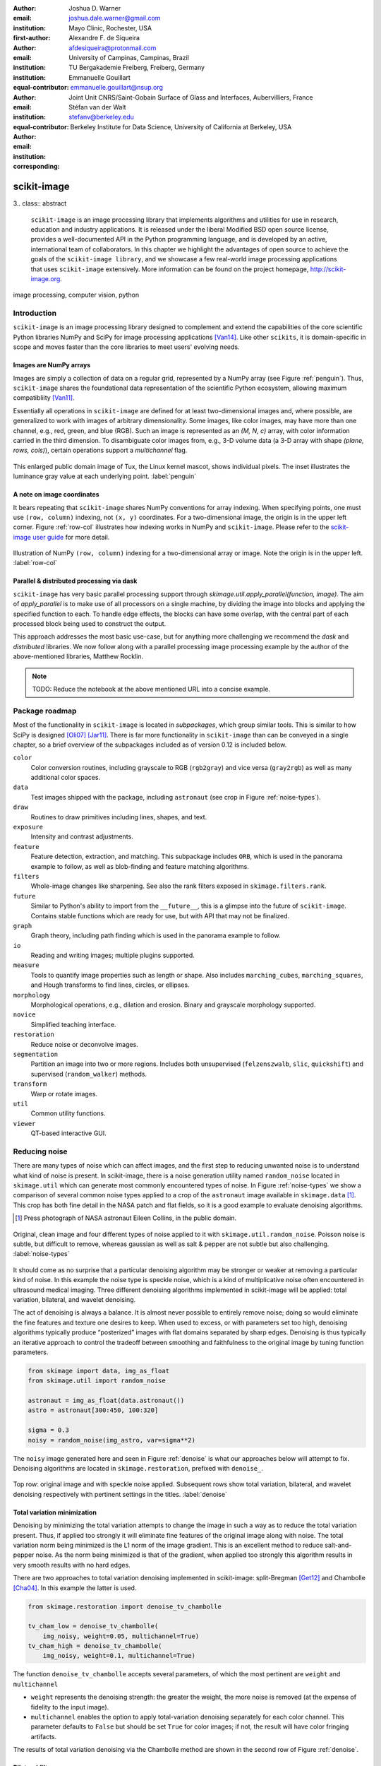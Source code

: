 :author: Joshua D. Warner
:email: joshua.dale.warner@gmail.com
:institution: Mayo Clinic, Rochester, USA
:first-author:

:author: Alexandre F. de Siqueira
:email: afdesiqueira@protonmail.com
:institution: University of Campinas, Campinas, Brazil
:institution: TU Bergakademie Freiberg, Freiberg, Germany
:equal-contributor:

:author: Emmanuelle Gouillart
:email: emmanuelle.gouillart@nsup.org
:institution: Joint Unit CNRS/Saint-Gobain Surface of Glass and Interfaces, Aubervilliers, France
:equal-contributor:

:author: Stéfan van der Walt
:email: stefanv@berkeley.edu
:institution: Berkeley Institute for Data Science, University of California at Berkeley, USA
:corresponding:


------------
scikit-image
------------

3.. class:: abstract

   ``scikit-image`` is an image processing library that implements
   algorithms and utilities for use in research, education and
   industry applications. It is released under the liberal Modified
   BSD open source license, provides a well-documented API in the
   Python programming language, and is developed by an active,
   international team of collaborators. In this chapter we highlight
   the advantages of open source to achieve the goals of the
   ``scikit-image library``, and we showcase a few real-world image
   processing applications that uses ``scikit-image`` extensively. More
   information can be found on the project homepage,
   http://scikit-image.org.

.. class:: keywords

   image processing, computer vision, python

Introduction
------------

``scikit-image`` is an image processing library designed to complement and extend the capabilities of the core scientific Python libraries NumPy and SciPy for image processing applications [Van14]_.  Like other ``scikits``, it is domain-specific in scope and moves faster than the core libraries to meet users' evolving needs.

Images are NumPy arrays
***********************

Images are simply a collection of data on a regular grid, represented by a NumPy array (see Figure :ref:`penguin`).  Thus, ``scikit-image`` shares the foundational data representation of the scientific Python ecosystem, allowing maximum compatibliity [Van11]_.

Essentially all operations in ``scikit-image`` are defined for at
least two-dimensional images and, where possible, are generalized to
work with images of arbitrary dimensionality.  Some images, like color
images, may have more than one channel, e.g., red, green, and blue
(RGB).  Such an image is represented as an `(M, N, c)` array, with
color information carried in the third dimension.  To disambiguate
color images from, e.g., 3-D volume data (a 3-D array with shape `(plane,
rows, cols)`), certain operations support a `multichannel` flag.

.. figure:: penguin.png
   :align: center

   This enlarged public domain image of Tux, the Linux kernel mascot, shows individual pixels.  The inset illustrates the luminance gray value at each underlying point. :label:`penguin`

A note on image coordinates
***************************

It bears repeating that ``scikit-image`` shares NumPy conventions for
array indexing.  When specifying points, one must use ``(row,
column)`` indexing, not ``(x, y)`` coordinates.  For a two-dimensional
image, the origin is in the upper left corner.  Figure :ref:`row-col`
illustrates how indexing works in NumPy and ``scikit-image``.  Please refer to the `scikit-image user guide
<http://scikit-image.org/docs/stable/user_guide/numpy_images.html#coordinate-conventions>`_
for more detail.


.. figure:: row-col.png
   :align: center

   Illustration of NumPy ``(row, column)`` indexing for a two-dimensional array or image.  Note the origin is in the upper left. :label:`row-col`


Parallel & distributed processing via dask
******************************************

``scikit-image`` has very basic parallel processing support through
`skimage.util.apply_parallel(function, image)`.  The aim of
`apply_parallel` is to make use of all processors on a single machine,
by dividing the image into blocks and applying the specified function
to each.  To handle edge effects, the blocks can have some overlap,
with the central part of each processed block being used to construct
the output.

This approach addresses the most basic use-case, but for anything more
challenging we recommend the `dask` and `distributed` libraries.  We
now follow along with a parallel processing image processing example
by the author of the above-mentioned libraries, Matthew Rocklin.

.. From: https://gist.github.com/mrocklin/611c64e4fb62486269b507a872984cc5

.. Matthew writes:

.. Email from last night from colleague at the NIH:

.. Electron microscopy is probably generating the biggest ndarray
.. datasets in the field - terabytes regularly. Neuroscience need EM to
.. see connections between neurons because the critical features of
.. neural synapses (connections) are below the diffraction limit of light
.. microscopes. The hard part is machine vision on the data to follow
.. small neuron parts from one slice to the next. This type of research
.. has been called "connectomics".

.. This data is from drosophila: http://emdata.janelia.org/

.. Here is an example 2d slice of the data. If you take the below URL and change the last number you can get about 5000 different images. http://emdata.janelia.org/api/node/bf1/grayscale/raw/xy/2000_2000/1800_2300_5000

.. The data is a bit sparse (many black pixels) but it's around a 25GB dataset if you pull down all the slices. And it's a 3d ndarray.*

.. note:: TODO: Reduce the notebook at the above mentioned URL into a concise example.

Package roadmap
---------------

Most of the functionality in ``scikit-image`` is located in *subpackages*, which group similar tools.  This is similar to how SciPy is designed [Oli07]_ [Jar11]_.  There is far more functionality in ``scikit-image`` than can be conveyed in a single chapter, so a brief overview of the subpackages included as of version 0.12 is included below.

``color``
    Color conversion routines, including grayscale to RGB (``rgb2gray``) and vice versa (``gray2rgb``) as well as many additional color spaces.
``data``
    Test images shipped with the package, including ``astronaut`` (see crop in Figure :ref:`noise-types`).
``draw``
    Routines to draw primitives including lines, shapes, and text.
``exposure``
    Intensity and contrast adjustments.
``feature``
    Feature detection, extraction, and matching. This subpackage includes ``ORB``, which is used in the panorama example to follow, as well as blob-finding and feature matching algorithms.
``filters``
    Whole-image changes like sharpening.  See also the rank filters exposed in ``skimage.filters.rank``.
``future``
    Similar to Python's ability to import from the ``__future__``, this is a glimpse into the future of ``scikit-image``.  Contains stable functions which are ready for use, but with API that may not be finalized.
``graph``
    Graph theory, including path finding which is used in the panorama example to follow.
``io``
    Reading and writing images; multiple plugins supported.
``measure``
    Tools to quantify image properties such as length or shape.  Also includes ``marching_cubes``, ``marching_squares``, and Hough transforms to find lines, circles, or ellipses.
``morphology``
    Morphological operations, e.g., dilation and erosion. Binary and grayscale morphology supported.
``novice``
    Simplified teaching interface.
``restoration``
    Reduce noise or deconvolve images.
``segmentation``
    Partition an image into two or more regions.  Includes both unsupervised (``felzenszwalb``, ``slic``, ``quickshift``) and supervised (``random_walker``) methods.
``transform``
    Warp or rotate images.
``util``
    Common utility functions.
``viewer``
    QT-based interactive GUI.


Reducing noise
--------------

There are many types of noise which can affect images, and the first step to reducing unwanted noise is to understand what kind of noise is present.  In scikit-image, there is a noise generation utility named ``random_noise`` located in ``skimage.util`` which can generate most commonly encountered types of noise.  In Figure :ref:`noise-types` we show a comparison of several common noise types applied to a crop of the ``astronaut`` image available in ``skimage.data`` [#]_. This crop has both fine detail in the NASA patch and flat fields, so it is a good example to evaluate denoising algorithms.

.. [#] Press photograph of NASA astronaut Eileen Collins, in the public domain.

.. figure:: noise_types.png
   :align: center
   :scale: 90%

   Original, clean image and four different types of noise applied to it with ``skimage.util.random_noise``.  Poisson noise is subtle, but difficult to remove, whereas gaussian as well as salt & pepper are not subtle but also challenging. :label:`noise-types`

It should come as no surprise that a particular denoising algorithm may be stronger or weaker at removing a particular kind of noise.  In this example the noise type is speckle noise, which is a kind of multiplicative noise often encountered in ultrasound medical imaging. Three different denoising algorithms implemented in scikit-image will be applied: total variation, bilateral, and wavelet denoising.

The act of denoising is always a balance.  It is almost never possible to entirely remove noise; doing so would eliminate the fine features and texture one desires to keep.  When used to excess, or with parameters set too high, denoising algorithms typically produce “posterized” images with flat domains separated by sharp edges.  Denoising is thus typically an iterative approach to control the tradeoff between smoothing and faithfulness to the original image by tuning function parameters.

.. code-block:: python

   from skimage import data, img_as_float
   from skimage.util import random_noise

   astronaut = img_as_float(data.astronaut())
   astro = astronaut[300:450, 100:320]

   sigma = 0.3
   noisy = random_noise(img_astro, var=sigma**2)

The ``noisy`` image generated here and seen in Figure :ref:`denoise` is what our approaches below will attempt to fix.  Denoising algorithms are located in ``skimage.restoration``, prefixed with ``denoise_``.

.. figure:: denoise.png
   :align: center

   Top row: original image and with speckle noise applied. Subsequent rows show total variation, bilateral, and wavelet denoising respectively with pertinent settings in the titles. :label:`denoise`

Total variation minimization
****************************

Denoising by minimizing the total variation attempts to change the image in such a way as to reduce the total variation present.  Thus, if applied too strongly it will eliminate fine features of the original image along with noise.  The total variation norm being minimized is the L1 norm of the image gradient.  This is an excellent method to reduce salt-and-pepper noise.  As the norm being minimized is that of the gradient, when applied too strongly this algorithm results in very smooth results with no hard edges.

There are two approaches to total variation denoising implemented in scikit-image: split-Bregman [Get12]_ and Chambolle [Cha04]_. In this example the latter is used.

.. code-block:: python

   from skimage.restoration import denoise_tv_chambolle

   tv_cham_low = denoise_tv_chambolle(
       img_noisy, weight=0.05, multichannel=True)
   tv_cham_high = denoise_tv_chambolle(
       img_noisy, weight=0.1, multichannel=True)

The function ``denoise_tv_chambolle`` accepts several parameters, of which the most pertinent are ``weight`` and ``multichannel``

* ``weight`` represents the denoising strength: the greater the weight, the more noise is removed (at the expense of fidelity to the input image).
* ``multichannel`` enables the option to apply total-variation denoising separately for each color channel. This parameter defaults to ``False`` but should be set ``True`` for color images; if not, the result will have color fringing artifacts.

The results of total variation denoising via the Chambolle method are shown in the second row of Figure :ref:`denoise`.


Bilateral filter
****************

A bilateral filter [Tom98]_ reduces noise while preserving edges. It assigns new values based on a local, weighted mean with two main features: proximity and similar value.  The bilateral filter is implemented by the function `denoise_bilateral`, contained in the module `restoration`.  This filter tends to produce piecewise-constant or cartoon-like images if applied to excess.

.. code-block:: python

   from skimage.restoration import denoise_bilateral

   bilat_low = denoise_bilateral(
       img_noisy, sigma_color=0.05, sigma_spatial=25)
   bilat_high = denoise_bilateral(
       img_noisy, sigma_color=0.1, sigma_spatial=20)

``denoise_bilateral`` allows the user to control the weight given to closeness in color and spatial proximity separately with the keyword arguments ``sigma_color`` and ``sigma_spatial``:

* ``sigma_color`` represents the radiometric similarity, i.e., the standard deviation for color/value distance. The expected value is on the range [0, 1].  In the default case, `None`, the standard deviation of the input image is used.
* ``sigma_spatial`` is the standard deviation for range distance. A larger value allows more distant pixels to more strongly influence the result.

The results of bilateral filter denoising are shown in the third row of Figure :ref:`denoise`.

Wavelet denoising
*****************

Wavelets [#]_ are a fascinating mathematical construct that can be thought of as a way to combine the best of frequency and time domain analysis.  They are applied at multiple scales.  For brevity, the most important feature of wavelets for denoising purposes is that of *sparsity*.

.. [#] At time of writing, wavelet algorithms are only available in the devevelopment version of scikit-image.  They will be available in stable version of scikit-image 0.13 and above.

Wavelets, when applied to 2-dimensional images, decompose the image into a representation made up of many individual wavelets.  This representation is sparse, i.e., there are relatively few wavelet coefficients with high values and many that are quite low.  Denoising simply sets a threshold below which small coefficients are discarded, then inverts the result yielding an image with less noise.  Sparse representations are similarly useful for image compression.

.. code-block:: python

   from skimage.restoration import (denoise_wavelet,
                                    estimate_sigma)
   # Need to estimate noise present
   sigma_est = estimate_sigma(
       noisy, multichannel=True, average_sigmas=True)

   wave_low = denoise_wavelet(noisy, sigma=sigma_est,
                              multichannel=True)
   wave_high = denoise_wavelet(noisy,
                               sigma=1.4*sigma_est,
                               multichannel=True)

The primary control over denoising strength is ``sigma=``, and there is also an algorithm to estimate the noise present ``estimage_sigma``.  Generally this is an underestimate due to clipping, as true Gaussian noise has no limit to its range but the image data does.

The results of wavelet denoising are shown in the fourth row of Figure :ref:`denoise`.

Corner detection
----------------

Corner detection is used to extract sharp features from an image. There are several corner detectors implemented on scikit-image. This example shows the Harris corner detector [Har88]_, which finds corner points and determine their position with sub-pixel precision.

The input image will be based on an image of a checkerboard, given by the function ``data.checkerboard()``, but a rectangular checkerboard is too easy.  Using the functions ``warp`` and ``AffineTransform`` contained in in ``skimage.transform``, the checkerboard can be stretched and warped out of shape (see Figure :ref:`corners`)

.. code-block:: python

   from skimage import data
   from skimage.transform import warp, AffineTransform

   affine = AffineTransform(
       scale=(0.8, 1.1), rotation=1, shear=0.7,
       translation=(220, 50))
   image = warp(data.checkerboard(), affine.inverse,
                output_shape=(200, 310))

Then we use three functions from ``skimage.feature``:

* ``corner_harris`` computes the Harris corner measure response image.
* ``corner_peaks`` identifies corners in a corner measure response image, like the one returned by ``corner_harris``.
* ``corner_subpix`` determines the sub-pixel position of corners.

.. code-block:: python

   from skimage.feature import (corner_harris,
                                corner_subpix,
                                corner_peaks)

   harris_coords = corner_peaks(corner_harris(image))
   harris_subpix = corner_subpix(image, harris_coords)

The detected corners are shown in Figure :ref:`corners`.

.. figure:: harris_corners.png
   :align: center

   On left, the warped checkerboard.  On right, corners detected with the Harris corner detector are marked in red.  These corners are defined with sub-pixel precision, but the markers are larger for legibility. :label:`corners`

Panorama stitching
------------------

This example stitches three images into a seamless panorama using several tools in scikit-image, including feature detection [Rub11]_, RANdom SAmple Consensus (RANSAC) [Fis81]_, graph theory, and affine transformations.  The images used in this example are available at https://github.com/scikit-image/skimage-tutorials/tree/master/images/pano named ``JDW_9*.jpg``, released under the CC-BY 4.0 by the author.

Load images
***********

The ``io`` module in scikit-image allows images to be loaded and saved. In this case the color panorama images will be loaded into an iterable `ImageCollection`, though one could also load them individually.

.. code-block:: python

   from skimage import io
   pano_images = io.ImageCollection(
       '/path/to/images/JDW_9*')

.. figure:: pano0_originals.png
   :align: center
   :figclass: w
   :scale: 60%

   Panorama source images, taken on the trail to Delicate Arch in Arches National Park, USA.  Released under CC-BY 4.0 by Joshua D. Warner. :label:`fig-pano0`

Feature detection and matching
******************************

To correctly align the images, a *projective* transformation relating them is required.

1. Define one image as a *target* or *destination* image, which will remain anchored while the others are warped.
2. Detect features in all three images.
3. Match features from left and right images against the features in the center, anchored image.

In this series, the middle image is the logical anchor point.  Numerous feature detection algorithms are available; this example will use Oriented FAST and rotated BRIEF (ORB) features available as ``skimage.feature.ORB`` [Rub11]_.

.. code-block:: python

   import matplotlib.pyplot as plt
   from skimage.color import rgb2gray
   from skimage.feature import (ORB, match_descriptors,
                                plot_matches)

   # Initialize ORB
   orb = ORB(n_keypoints=800, fast_threshold=0.05)
   keypoints = []
   descriptors = []

   # Detect features
   for image in pano_images:
       orb.detect_and_extract(rgb2gray(image))
       keypoints.append(orb.keypoints)
       descriptors.append(orb.descriptors)

   # Match features from images 0 -> 1 and 2 -> 1
   matches01 = match_descriptors(descriptors[0],
                                 descriptors[1],
                                 cross_check=True)
   matches12 = match_descriptors(descriptors[1],
                                 descriptors[2],
                                 cross_check=True)

   # Show raw matched features from left to center
   fig, ax = plt.subplots()
   plot_matches(ax, pano_images[0], pano_images[1],
                keypoints[0], keypoints[1], matches01)
   ax.axis('off');

.. figure:: pano1_ORB-raw.png
   :align: center

   Matched ORB keypoints from left and center images from :ref:`fig-pano0`. Most features line up similarly, but there are a number of obvious outliers or false matches. :label:`fig-pano1`

Transform estimation
********************

To filter out the false matches observed in Figure :ref:`fig-pano1`, RANdom SAmple Consensus (RANSAC) is used [Fis81]_. RANSAC is a powerful method of rejecting outliers available in ``skimage.transform.ransac``. The transformation is estimated using an iterative process based on randomly chosen subsets, finally selecting the model which corresponds best with the majority of matches.

It is important to note the randomness inherent to RANSAC. The results are robust, but will vary slightly every time.  Thus, it is expected that readers' results will deviate slightly from the published figures after this point.

.. code-block:: python

   from skimage.measure import ransac
   from skimage.transform import ProjectiveTransform

   # Keypoints from left (src) to middle (dst) images
   src = keypoints[0][matches01[:, 0]][:, ::-1]
   dst = keypoints[1][matches01[:, 1]][:, ::-1]

   model_ransac01, inliers01 = ransac(
       (src, dst), ProjectiveTransform, min_samples=4,
       residual_threshold=1, max_trials=300)

   # Keypoints from right (src) to middle (dst) images
   src = keypoints[2][matches12[:, 1]][:, ::-1]
   dst = keypoints[1][matches12[:, 0]][:, ::-1]

   model_ransac12, inliers12 = ransac(
       (src, dst), ProjectiveTransform, min_samples=4,
       residual_threshold=1, max_trials=300)

   # Show robust, RANSAC-matched features
   fig, ax = plt.subplots()
   plot_matches(ax, pano_images[0], pano_images[1],
                keypoints[0], keypoints[1],
                matches01[inliers01])
   ax.axis('off');

The results of robust transform estimation with RANSAC are shown in Figure :ref:`fig-pano2`.

.. figure:: pano2_ORB-RANSAC.png
   :align: center

   The best RANSAC transform estimation uses only these keypoints. The outliers are now excluded (compare with Figure :ref:`fig-pano1`). :label:`fig-pano2`

Warp images into place
**********************

Before producing the panorama, the correct size for a new canvas to hold all three warped images is needed.  The entire size, or extent, of this image is carefully found.

.. code-block:: python

   # All three images have the same size
   r, c = pano_images[1].shape[:2]

   # Note that transformations take coordinates in
   # (x, y) format, not (row, column), for literature
   # consistency
   corners = np.array([[0, 0],
                       [0, r],
                       [c, 0],
                       [c, r]])

   # Warp image corners to their new positions
   warped_corners01 = model_ransac01(corners)
   warped_corners12 = model_ransac12(corners)

   # Extents of both target and warped images
   all_corners = np.vstack((warped_corners01,
                            warped_corners12,
                            corners))

   # Overall output shape is max - min
   corner_min = np.min(all_corners, axis=0)
   corner_max = np.max(all_corners, axis=0)
   output_shape = (corner_max - corner_min)

   # Ensure integer shape
   output_shape = np.ceil(
       output_shape[::-1]).astype(int)


Next, each image is warped and placed into a new canvas of shape ``output_shape``.

Translate middle target image
*****************************

The middle image is stationary, but still needs to be shifted into the center of the larger canvas.  This is done with simple translation using a ``SimilarityTransform``.

.. code-block:: python

   from skimage.transform import warp
   from skimage.transform import SimilarityTransform

   offset1 = SimilarityTransform(
       translation= -corner_min)

   # Translate pano1 into place
   pano1_warped = warp(
       pano_images[1], offset1.inverse, order=3,
       output_shape=output_shape, cval=-1)

   # Acquire the image mask for later use
   # Mask == 1 inside image, then return backgroun to 0
   pano1_mask = (pano1_warped != -1)[..., 0]
   pano1_warped[~pano1_mask] = 0


Apply RANSAC-estimated transforms
*********************************

The other two images are warped by ``ProjectiveTransform`` into place.

.. code-block:: python

   # Warp left image
   transform01 = (model_ransac01 + offset1).inverse
   pano0_warped = warp(
       pano_images[0], transform01, order=3,
       output_shape=output_shape, cval=-1)

   # Mask == 1 inside image, then return backgroun to 0
   pano0_mask = (pano0_warped != -1)[..., 0]
   pano0_warped[~pano0_mask] = 0

   # Warp right image
   transform12 = (model_ransac12 + offset1).inverse
   pano2_warped = warp(
       pano_images[2], transform12, order=3,
       output_shape=output_shape, cval=-1)

   # Mask == 1 inside image, then return backgroun to 0
   pano2_mask = (pano2_warped != -1)[..., 0]
   pano1_warped[~pano1_mask] = 0

See the warped images in :ref:`fig-pano3`.

.. figure:: pano3_warped.png
   :align: center

   Each image is now correctly warped into a new frame with room for the others, ready to be composited/stitched together. :label:`fig-pano3`


Image stitching using minimum-cost path
***************************************

Because of optical non-linearities, simply averaging these images together will not work. The overlapping areas become significantly blurred.  Instead, a minimum-cost path can be found with the assistance of ``skimage.graph.route_through_array``. This function allows one to

* start at any point on an array
* find a particular path to any other point in the array
* the path found *minimizes* the sum of values on the path.

The array in this instance is a *cost array* which is carefully defined so the path found will be desired one, while the path itself is the *minimum-cost path*, or MCP. To use this technique we need starting and ending points, as well as a cost array.

Define seed points
******************

.. code-block:: python

   ymax = output_shape[1] - 1
   xmax = output_shape[0] - 1

   # Start anywhere along the top and bottom
   mask_pts01 = [[0,    ymax // 3],
                 [xmax, ymax // 3]]

   # Start anywhere along the top and bottom
   mask_pts12 = [[0,    2*ymax // 3],
                 [xmax, 2*ymax // 3]]


Construct cost array
********************
:label:`construct-costs`

For optimal results, great care goes into the creation of the cost array.  The function below is designed to construct the best possible cost array.  Its tasks are:

1. Start with a high-cost image filled with ones.
2. Use the mask - which defines where the overlapping region will be - to find the distance from the top/bottom edges to the masked area.
3. Reject mostly vertical areas.
4. Give a cost break to areas slightly further away, if the warped overlap is not parallel with the image edges, to ensure fair competition
5. Put the absolute value of the *difference* of the overlapping images in place

A convenience function ``generate_costs`` is provided in the Appendix which accomplishes the above.

.. code-block:: python

  # Use the generate_costs function
  costs01 = generate_costs(pano0_warped - pano1_warped,
                           pano0_mask & pano1_mask)
  costs12 = generate_costs(pano1_warped - pano2_warped,
                           pano1_mask & pano2_mask)


Find minimum-cost path and masks
********************************

Once the cost function is generated, the minimum cost path can be found simply and efficiently.

.. code-block:: python

   from skimage.graph import route_through_array

   # Find the MCP
   pts01, _ = route_through_array(
     costs01, mask_pts01[0], mask_pts01[1],
     fully_connected=True)

   pts01 = np.array(pts01)

   # Create final mask for the left image
   mask0 = np.zeros_like(pano0_warped[..., 0],
                         dtype=np.uint8)
   mask0[pts01[:, 0], pts01[:, 1]] = 1

   # Fill left side with flood_fill (in appendix)
   flood_fill(mask0, (0, 0), 1)

.. figure:: pano4_mcp.png
   :align: center
   :figclass: w
   :scale: 98%

   The minimum cost path in blue is the ideal stitching boundary. It stays as close to zero (mid-gray) as possible throughout its path.  The background is the cost array, with zero set to mid-gray for better visibility.  Note the subtle shading effect of cost reduction below the difference region.  Readers' paths may differ in appearance, but are optimal for their RANSAC-chosen transforms.

Because ``mask0`` is a *final* mask for the left image, it needs to constrain the solution for the right image. This step is essential if there is large overlap such that the left and right images could theoretically occupy the same space.  It ensures the MCPs will not cross.

.. code-block:: python

   # New constraint modifying cost array
   costs12[mask0 > 0] = 1

   pts12, _ = route_through_array(
     costs12, mask_pts12[0], mask_pts12[1],
     fully_connected=True)

   pts12 = np.array(pts12)

   # Final mask for right image
   mask2 = np.zeros_like(mask0, dtype=np.uint8)
   mask2[pts12[:, 0], pts12[:, 1]] = 1

   # Fill right side of image
   flood_fill(mask2, (mask2.shape[0] - 1,
                      mask2.shape[1] - 1), 1)

   # Mask for middle image is one of exclusion
   mask1 = ~(mask0 | mask2).astype(bool)


Blend images together with alpha channels
*****************************************

Most image formats can support an alpha channel as an optional fourth channel, which defines the transparency at each pixel.  We now have three warped images and three corresponding masks.  These masks can be incorporated as alpha channels to seamlessly blend them together.

.. code-block:: python

   # Convenience function for alpha blending
   def add_alpha(img, mask=None):
     """
     Adds a masked alpha channel to an image.

     Parameters
     ----------
     img : (M, N[, 3]) ndarray
         Image data, should be rank-2 or rank-3
         with RGB channels
     mask : (M, N[, 3]) ndarray, optional
         Mask to be applied. If None, the alpha channel
         is added with full opacity assumed (1) for all
         locations.
     """
     from skimage.color import gray2rgb
     if mask is None:
       mask = np.ones_like(img)

     if img.ndim == 2:
       img = gray2rgb(img)

     return np.dstack((img, mask))

   # Applying this function
   left_final = add_alpha(pano0_warped, mask0)
   middle_final = add_alpha(pano1_warped, mask1)
   right_final = add_alpha(pano2_warped, mask2)


Matplotlib's ``imshow`` supports alpha blending, but the default interpolation mode causes edge effects [Hunt07]_.  So as we create our final composite image, interpolation is disabled.

.. code-block:: python

   fig, ax = plt.subplots()

   # Turn off matplotlib's interpolation
   ax.imshow(left_final, interpolation='none')
   ax.imshow(middle_final, interpolation='none')
   ax.imshow(right_final, interpolation='none')

   ax.axis('off')
   fig.tight_layout()
   fig.show()

.. figure:: pano5_final.png
   :align: center
   :figclass: w
   :scale: 31%

   The final, seamlessly stitched panorama.


Final thoughts
--------------
Please cite the scikit-image paper [Van14]_ if you find ``scikit-image`` useful!  Citations allow developers to justify time invested in the package.

The authors would like to acknowledge and thank every contributor to ``scikit-image``.


References
----------
.. [Van14] van der Walt, S.; Schönberger, J. L.; Nunez-Iglesias, J;
           Boulogne, F; Warner, J. D.; Yager, N; Gouillart, E; Yu, T;
           the scikit-image contributors. *scikit-image: image
           processing in Python*, PeerJ, 2:e453, 2014.
           DOI:10.7717/peerj.453

.. [Oli07] Travis E. Oliphant. *Python for Scientific Computing.*
           Computing in Science & Engineering, 9:10-20, 2007. DOI:10.1109/MCSE.2007.58

.. [Jar11] Millman, K. J.; Aivazis, M. *Python for Scientists and
           Engineers.* Computing in Science & Engineering, 13:9-12,
           2011. DOI:10.1109/MCSE.2011.36

.. [Van11] van der Walt, S.; Colbert, S. C.; Varoquaux, G. *The
           NumPy Array: A Structure for Efficient Numerical
           Computation.* Computing in Science & Engineering, 13:22-30,
           2011. DOI:10.1109/MCSE.2011.37

.. [Hunt07] Hunter, J. D. *Matplotlib: A 2D graphics environment*,
            Computing In Science & Engineering, 9(3):90-95, 2007.
            DOI:10.5281/zenodo.61948

.. [Get12] Getreuer, P. *Rudin-Osher-Fatemi total variation
           denoising using split Bregman.* Image Processing On Line,
           2:74-95, 2012. DOI:10.5201/ipol.2012.g-tvd

.. [Cha04] Chambolle, A. *An algorithm for total variation
           minimization and applications.* Journal of Mathematical
           imaging and vision, 20(1-2):89-97, 2004.
           DOI: 10.1023/B:JMIV.0000011325.36760.1e

.. [Har88] Harris, C.; Stephens, M. *A combined corner and edge
           detector.* In Alvey vision conference 15:50, 1988.

.. [Tom98] Tomasi, C.; Manduchi, R. *Bilateral filtering for gray
           and color images.* IEEE Computer Vision, 1998. Sixth International Conference on, 839-846. 1998.

.. [Rub11] Rublee, E.; Rabaud, V.; Konolige, K.; Bradski, G.
           *ORB: an efficient alternative to SIFT or SURF*,
           IEEE International Conference on Computer Vision (ICCV),
           2564-2571, 2011. DOI:10.1109/ICCV.2011.6126544

.. [Fis81] Fischler, M. A.; Robert C. B. *Random sample consensus:
           a paradigm for model fitting with applications to image
           analysis and automated cartography.* Communications of
           the ACM, 24(6):381-395, 1981.


Appendix
--------

This supplemental appendix includes convenience functions which were deemed obstructive for the flow of the main chapter text.  They are referenced where appropriate above.  Including them resulted in more elegant and intuitive examples.

Minimum-cost-path cost array creation
*************************************
:label:`cost-arr-func`

This function generates an ideal cost array for panorama stitching, using the principles set forth in :ref:`construct-costs`.

.. code-block:: python

   def generate_costs(diff_image, mask,
                      vertical=True,
                      gradient_cutoff=2.,
                      zero_edges=True):
     """
     Ensure equal-cost paths from edges to
     region of interest.

     Parameters
     ----------
     diff_image : (M, N) ndarray of floats
         Difference of two overlapping images.
     mask : (M, N) ndarray of bools
         Mask representing the region of interest in
         ``diff_image``.
     vertical : bool
         Control if stitching line is vertical or
         horizontal.
     gradient_cutoff : float
         Controls how far out of parallel lines can
         be to edges before correction is terminated.
         The default (2.) is good for most cases.
     zero_edges : bool
         If True, the edges are set to zero so the
         seed is not bound to any specific horizontal
         location.

     Returns
     -------
     costs_arr : (M, N) ndarray of floats
         Adjusted costs array, ready for use.
     """
     if vertical is not True:  # run transposed
       return generate_costs(
         diff_image.T, mask.T, vertical=True,
         gradient_cutoff=gradient_cutoff).T

     # Start with a high-cost array of 1's
     diff_image = rgb2gray(diff_image)
     costs_arr = np.ones_like(diff_image)

     # Obtain extent of overlap
     row, col = mask.nonzero()
     cmin = col.min()
     cmax = col.max()

     # Label discrete regions
     cslice = slice(cmin, cmax + 1)
     labels = mask[:, cslice].astype(np.uint8).copy()

     # Fill top and bottom with unique labels
     masked_pts = np.where(labels)
     flood_fill(labels, (masked_pts[0][0],
                         masked_pts[1][0]), 2)
     flood_fill(labels, (0, labels.shape[0] // 2), 1)
     flood_fill(labels, (labels.shape[0] - 1,
                         labels.shape[1] // 2), 3)

     # Find distance from edge to region
     upper = (labels == 1).sum(axis=0)
     lower = (labels == 3).sum(axis=0)

     # Reject areas of high change
     ugood = np.abs(
       np.gradient(upper)) < gradient_cutoff
     lgood = np.abs(
       np.gradient(lower)) < gradient_cutoff

     # Cost break to areas slightly farther from edge
     costs_upper = np.ones_like(upper,
                                dtype=np.float64)
     costs_lower = np.ones_like(lower,
                                dtype=np.float64)
     costs_upper[ugood] = (
         upper.min() / np.maximum(upper[ugood], 1))
     costs_lower[lgood] = (
         lower.min() / np.maximum(lower[lgood], 1))

     # Expand from 1d back to 2d
     vdis = mask.shape[0]
     costs_upper = (
       costs_upper[np.newaxis, :].repeat(
         vdis, axis=0))
     costs_lower = (
       costs_lower[np.newaxis, :].repeat(
         vdis, axis=0))

     # Place these in output array
     costs_arr[:, cslice] = costs_upper * (labels==1)
     costs_arr[:, cslice] += costs_lower * (labels==3)

     # Finally, place the difference image
     costs_arr[mask] = np.abs(diff_image[mask])

     if zero_edges is True:  # top & bottom rows = 0
       costs_arr[0, :] = 0
       costs_arr[-1, :] = 0

     return costs_arr


Flood fill
**********
:label:`flood-fill`

This Cython function is a basic flood fill algorithm which accepts an array and modifies it in place.  The flood starts at a defined point, which is changed to a new value, then iteratively fills outward by doing the same at all connected points which carry the original value.

The conceptual analogy of this algorithm is the "bucket" tool in many photo editing programs.

.. code-block:: cython

   import cython
   import numpy as np
   cimport numpy as cnp


   # Compiler directives
   @cython.cdivision(True)
   @cython.boundscheck(False)
   @cython.nonecheck(False)
   @cython.wraparound(False)
   def flood_fill(unsigned char[:, ::1] image,
                  tuple start_coords,
                  Py_ssize_t fill_value):
     """
     Flood fill algorithm

     Parameters
     ----------
     image : (M, N) ndarray of uint8 type
         Image with flood to be filled. Modified
         inplace.
     start_coords : tuple
         Length-2 tuple of ints defining (row, col)
         start coordinates.
     fill_value : int
         Value to fill flooded area with.

     Returns
     -------
     None. ``image`` is modified inplace.
     """
     cdef:
       Py_ssize_t x, y, xsize, ysize, orig_value
       set stack

     xsize = image.shape[0]
     ysize = image.shape[1]
     orig_value = image[start_coords[0],
                        start_coords[1]]

     if fill_value == orig_value:
       raise ValueError(
         "Filling region with same value "
         "already present is unsupported. "
         "Did you already fill this region?")

     stack = set(((start_coords[0],
                   start_coords[1]), ))

     while stack:
       x, y = stack.pop()

       if image[x, y] == orig_value:
           image[x, y] = fill_value

           if x > 0:
             stack.add((x - 1, y))
           if x < (xsize - 1):
             stack.add((x + 1, y))
           if y > 0:
             stack.add((x, y - 1))
           if y < (ysize - 1):
             stack.add((x, y + 1))
